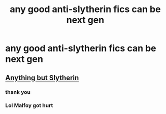 #+TITLE: any good anti-slytherin fics can be next gen

* any good anti-slytherin fics can be next gen
:PROPERTIES:
:Author: stormy3579
:Score: 0
:DateUnix: 1611676486.0
:DateShort: 2021-Jan-26
:FlairText: Request
:END:

** [[https://www.fanfiction.net/s/4269983/1/Anything-but-Slytherin][Anything but Slytherin]]
:PROPERTIES:
:Author: InquisitorCOC
:Score: 2
:DateUnix: 1611683501.0
:DateShort: 2021-Jan-26
:END:

*** thank you
:PROPERTIES:
:Author: stormy3579
:Score: 1
:DateUnix: 1611738144.0
:DateShort: 2021-Jan-27
:END:


*** Lol Malfoy got hurt
:PROPERTIES:
:Author: Bleepbloopbotz2
:Score: 1
:DateUnix: 1611684421.0
:DateShort: 2021-Jan-26
:END:
